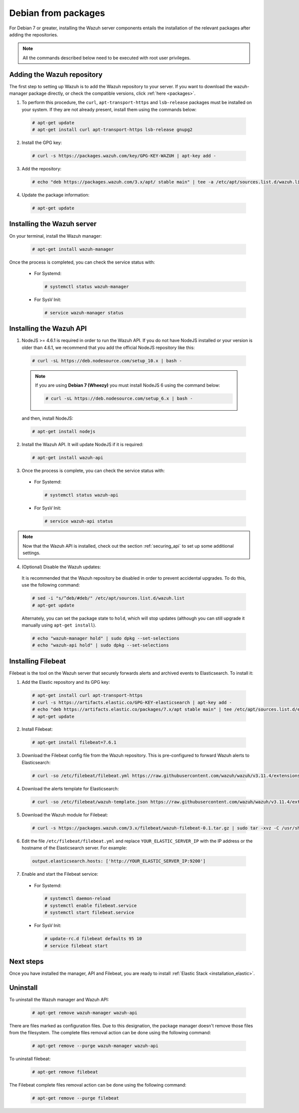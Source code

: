 .. Copyright (C) 2019 Wazuh, Inc.

.. _wazuh_server_packages_deb:

Debian from packages
====================

For Debian 7 or greater, installing the Wazuh server components entails the installation of the relevant packages after adding the repositories.

.. note:: All the commands described below need to be executed with root user privileges.

Adding the Wazuh repository
---------------------------

The first step to setting up Wazuh is to add the Wazuh repository to your server. If you want to download the wazuh-manager package directly, or check the compatible versions, click :ref:`here <packages>`.

1. To perform this procedure, the ``curl``, ``apt-transport-https`` and ``lsb-release`` packages must be installed on your system. If they are not already present, install them using the commands below:

  .. code-block:: console

    # apt-get update
    # apt-get install curl apt-transport-https lsb-release gnupg2

2. Install the GPG key:

  .. code-block:: console

    # curl -s https://packages.wazuh.com/key/GPG-KEY-WAZUH | apt-key add -

3. Add the repository:

  .. code-block:: console

    # echo "deb https://packages.wazuh.com/3.x/apt/ stable main" | tee -a /etc/apt/sources.list.d/wazuh.list

4. Update the package information:

  .. code-block:: console

    # apt-get update

Installing the Wazuh server
----------------------------

On your terminal, install the Wazuh manager:

  .. code-block:: console

    # apt-get install wazuh-manager

Once the process is completed, you can check the service status with:

  * For Systemd:

    .. code-block:: console

      # systemctl status wazuh-manager

  * For SysV Init:

    .. code-block:: console

      # service wazuh-manager status

Installing the Wazuh API
------------------------

1. NodeJS >= 4.6.1 is required in order to run the Wazuh API. If you do not have NodeJS installed or your version is older than 4.6.1, we recommend that you add the official NodeJS repository like this:

  .. code-block:: console

    # curl -sL https://deb.nodesource.com/setup_10.x | bash -

  .. note::

      If you are using **Debian 7 (Wheezy)** you must install NodeJS 6 using the command below:

      .. code-block:: console

        # curl -sL https://deb.nodesource.com/setup_6.x | bash -

  and then, install NodeJS:

  .. code-block:: console

    # apt-get install nodejs

2. Install the Wazuh API. It will update NodeJS if it is required:

  .. code-block:: console

    # apt-get install wazuh-api

3. Once the process is complete, you can check the service status with:

  * For Systemd:

    .. code-block:: console

      # systemctl status wazuh-api

  * For SysV Init:

    .. code-block:: console

      # service wazuh-api status

.. note::
    Now that the Wazuh API is installed, check out the section :ref:`securing_api` to set up some additional settings.

4. (Optional) Disable the Wazuh updates:

  It is recommended that the Wazuh repository be disabled in order to prevent accidental upgrades. To do this, use the following command:

  .. code-block:: console

    # sed -i "s/^deb/#deb/" /etc/apt/sources.list.d/wazuh.list
    # apt-get update

  Alternately, you can set the package state to ``hold``, which will stop updates (although you can still upgrade it manually using ``apt-get install``).

  .. code-block:: console

    # echo "wazuh-manager hold" | sudo dpkg --set-selections
    # echo "wazuh-api hold" | sudo dpkg --set-selections

.. _wazuh_server_packages_deb_filebeat:

Installing Filebeat
-------------------

Filebeat is the tool on the Wazuh server that securely forwards alerts and archived events to Elasticsearch. To install it:

1. Add the Elastic repository and its GPG key:

  .. code-block:: console

    # apt-get install curl apt-transport-https
    # curl -s https://artifacts.elastic.co/GPG-KEY-elasticsearch | apt-key add -
    # echo "deb https://artifacts.elastic.co/packages/7.x/apt stable main" | tee /etc/apt/sources.list.d/elastic-7.x.list
    # apt-get update

2. Install Filebeat:

  .. code-block:: console

    # apt-get install filebeat=7.6.1

3. Download the Filebeat config file from the Wazuh repository. This is pre-configured to forward Wazuh alerts to Elasticsearch:

  .. code-block:: console

    # curl -so /etc/filebeat/filebeat.yml https://raw.githubusercontent.com/wazuh/wazuh/v3.11.4/extensions/filebeat/7.x/filebeat.yml

4. Download the alerts template for Elasticsearch:

  .. code-block:: console

    # curl -so /etc/filebeat/wazuh-template.json https://raw.githubusercontent.com/wazuh/wazuh/v3.11.4/extensions/elasticsearch/7.x/wazuh-template.json

5. Download the Wazuh module for Filebeat:

  .. code-block:: console

    # curl -s https://packages.wazuh.com/3.x/filebeat/wazuh-filebeat-0.1.tar.gz | sudo tar -xvz -C /usr/share/filebeat/module

6. Edit the file ``/etc/filebeat/filebeat.yml`` and replace ``YOUR_ELASTIC_SERVER_IP`` with the IP address or the hostname of the Elasticsearch server. For example:

  .. code-block:: yaml

    output.elasticsearch.hosts: ['http://YOUR_ELASTIC_SERVER_IP:9200']

7. Enable and start the Filebeat service:

  * For Systemd:

    .. code-block:: console

      # systemctl daemon-reload
      # systemctl enable filebeat.service
      # systemctl start filebeat.service

  * For SysV Init:

    .. code-block:: console

      # update-rc.d filebeat defaults 95 10
      # service filebeat start

Next steps
----------

Once you have installed the manager, API and Filebeat, you are ready to install :ref:`Elastic Stack <installation_elastic>`.

Uninstall
---------

To uninstall the Wazuh manager and Wazuh API:

    .. code-block:: console

      # apt-get remove wazuh-manager wazuh-api

There are files marked as configuration files. Due to this designation, the package manager doesn't remove those files from the filesystem. The complete files removal action can be done using the following command:

    .. code-block:: console

      # apt-get remove --purge wazuh-manager wazuh-api

To uninstall filebeat:

    .. code-block:: console

      # apt-get remove filebeat

The Filebeat complete files removal action can be done using the following command:

    .. code-block:: console

      # apt-get remove --purge filebeat


